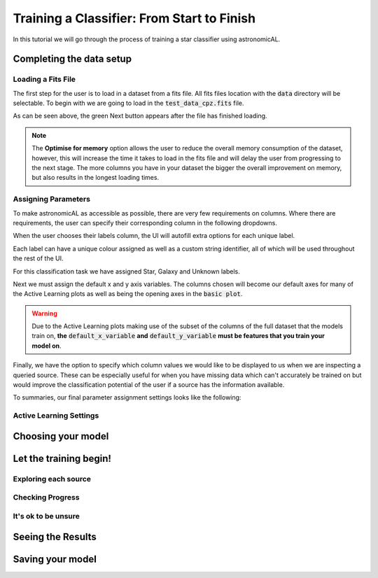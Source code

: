 Training a Classifier: From Start to Finish
=======================================================

In this tutorial we will go through the process of training a star classifier using astronomicAL.

Completing the data setup
-----------------------------------


Loading a Fits File
***********************

The first step for the user is to load in a dataset from a fits file. All fits files location with the :code:`data` directory will be selectable. To begin with we are going to load in the :code:`test_data_cpz.fits` file.

.. image:: ../../images/training_tutorial_settings_loading_data.png
  :width: 46%
  :align: left
.. image:: ../../images/training_tutorial_settings_loading_data_complete.png
  :width: 46%
  :align: right

As can be seen above, the green Next button appears after the file has finished loading.

.. note::
  The **Optimise for memory** option allows the user to reduce the overall memory consumption of the dataset, however, this will increase the time it takes to load in the fits file and will delay the user from progressing to the next stage. The more columns you have in your dataset the bigger the overall improvement on memory, but also results in the longest loading times.

Assigning Parameters
**********************

To make astronomicAL as accessible as possible, there are very few requirements on columns. Where there are requirements, the user can specify their corresponding column in the following dropdowns.

.. image:: ../../images/training_tutorial_settings_assign_params_1.png
  :width: 65%
  :align: center

When the user chooses their labels column, the UI will autofill extra options for each unique label.

.. image:: ../../images/training_tutorial_settings_assign_params_2.png
  :width: 65%
  :align: center

Each label can have a unique colour assigned as well as a custom string identifier, all of which will be used throughout the rest of the UI.

.. .. image:: ../../images/training_tutorial_settings_assign_params_4.png
.. image:: ../../images/training_tutorial_settings_assign_params_5.png
  :width: 65%
  :align: center
.. .. image:: ../../images/training_tutorial_settings_assign_params_6.png
.. image:: ../../images/training_tutorial_settings_assign_params_7.png
  :width: 65%
  :align: center

For this classification task we have assigned Star, Galaxy and Unknown labels.

.. image:: ../../images/training_tutorial_settings_assign_params_3.png
  :align: center

Next we must assign the default x and y axis variables. The columns chosen will become our default axes for many of the Active Learning plots as well as being the opening axes in the :code:`basic plot`.

.. warning::
  Due to the Active Learning plots making use of the subset of the columns of the full dataset that the models train on, **the** :code:`default_x_variable` **and** :code:`default_y_variable` **must be features that you train your model on**.

.. image:: ../../images/training_tutorial_settings_assign_params_8.png

Finally, we have the option to specify which column values we would like to be displayed to us when we are inspecting a queried source. These can be especially useful for when you have missing data which can't accurately be trained on but would improve the classification potential of the user if a source has the information available.

.. image:: ../../images/training_tutorial_settings_assign_params_9.png

To summaries, our final parameter assignment settings looks like the following:

.. image:: ../../images/training_tutorial_settings_assign_params_10.png

Active Learning Settings
*************************

.. image:: ../../images/training_tutorial_settings_assign_params_11.png
.. image:: ../../images/training_tutorial_settings_assign_params_12.png
.. image:: ../../images/training_tutorial_settings_assign_params_13.png
.. image:: ../../images/training_tutorial_settings_assign_params_14.png
.. image:: ../../images/training_tutorial_settings_assign_params_15.png
.. image:: ../../images/training_tutorial_settings_assign_params_16.png
.. image:: ../../images/training_tutorial_settings_assign_params_17.png
.. image:: ../../images/training_tutorial_settings_assign_params_18.png
.. image:: ../../images/training_tutorial_settings_assign_params_19.png
.. image:: ../../images/training_tutorial_settings_assign_params_20.png

Choosing your model
-------------------------------------

.. image:: ../../images/training_tutorial_AL_0.png
.. image:: ../../images/training_tutorial_AL_1.png
.. image:: ../../images/training_tutorial_AL_2.png
.. image:: ../../images/training_tutorial_AL_3.png
.. image:: ../../images/training_tutorial_AL_4.png
.. image:: ../../images/training_tutorial_AL_5.png

Let the training begin!
-------------------------------------

.. image:: ../../images/training_tutorial_AL_6.png

Exploring each source
**********************************

.. image:: ../../images/training_tutorial_AL_7.png
.. image:: ../../images/training_tutorial_AL_8.png
.. image:: ../../images/training_tutorial_AL_9.png
.. image:: ../../images/training_tutorial_AL_10.png
.. image:: ../../images/training_tutorial_AL_11.png
.. image:: ../../images/training_tutorial_AL_12.png
.. image:: ../../images/training_tutorial_AL_13.png
.. image:: ../../images/training_tutorial_AL_14.png
.. image:: ../../images/training_tutorial_AL_15.png
.. image:: ../../images/training_tutorial_AL_16.png
.. image:: ../../images/training_tutorial_AL_21.png

Checking Progress
********************************

.. image:: ../../images/training_tutorial_AL_17.png
.. image:: ../../images/training_tutorial_AL_18.png
.. image:: ../../images/training_tutorial_AL_19.png
.. image:: ../../images/training_tutorial_AL_20.png

It's ok to be unsure
*********************************

.. image:: ../../images/training_tutorial_AL_22.png
.. image:: ../../images/training_tutorial_AL_23.png
.. image:: ../../images/training_tutorial_AL_24.png
.. image:: ../../images/training_tutorial_AL_25.png

Seeing the Results
-----------------------------

.. image:: ../../images/training_tutorial_AL_26.png
.. image:: ../../images/training_tutorial_AL_27.png

Saving your model
----------------------------

.. image:: ../../images/training_tutorial_AL_28.png
.. image:: ../../images/training_tutorial_AL_29.png
